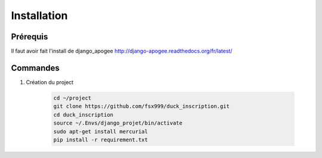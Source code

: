 ============
Installation
============


Prérequis
---------

Il faut avoir fait l'install de django_apogee http://django-apogee.readthedocs.org/fr/latest/

Commandes
---------

#) Création du project

    .. code-block:: bash

        cd ~/project
        git clone https://github.com/fsx999/duck_inscription.git
        cd duck_inscription
        source ~/.Envs/django_projet/bin/activate
        sudo apt-get install mercurial
        pip install -r requirement.txt
